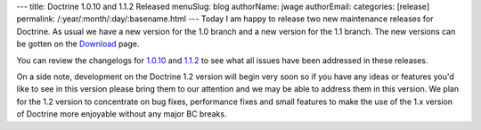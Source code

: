 ---
title: Doctrine 1.0.10 and 1.1.2 Released
menuSlug: blog
authorName: jwage 
authorEmail: 
categories: [release]
permalink: /:year/:month/:day/:basename.html
---
Today I am happy to release two new maintenance releases for
Doctrine. As usual we have a new version for the 1.0 branch and a
new version for the 1.1 branch. The new versions can be gotten on
the `Download <http://www.doctrine-project.org/download>`_ page.

You can review the changelogs for
`1.0.10 <http://www.doctrine-project.org/change_log/1_0_10>`_ and
`1.1.2 <http://www.doctrine-project.org/change_log/1_1_2>`_ to see
what all issues have been addressed in these releases.

On a side note, development on the Doctrine 1.2 version will begin
very soon so if you have any ideas or features you'd like to see in
this version please bring them to our attention and we may be able
to address them in this version. We plan for the 1.2 version to
concentrate on bug fixes, performance fixes and small features to
make the use of the 1.x version of Doctrine more enjoyable without
any major BC breaks.
